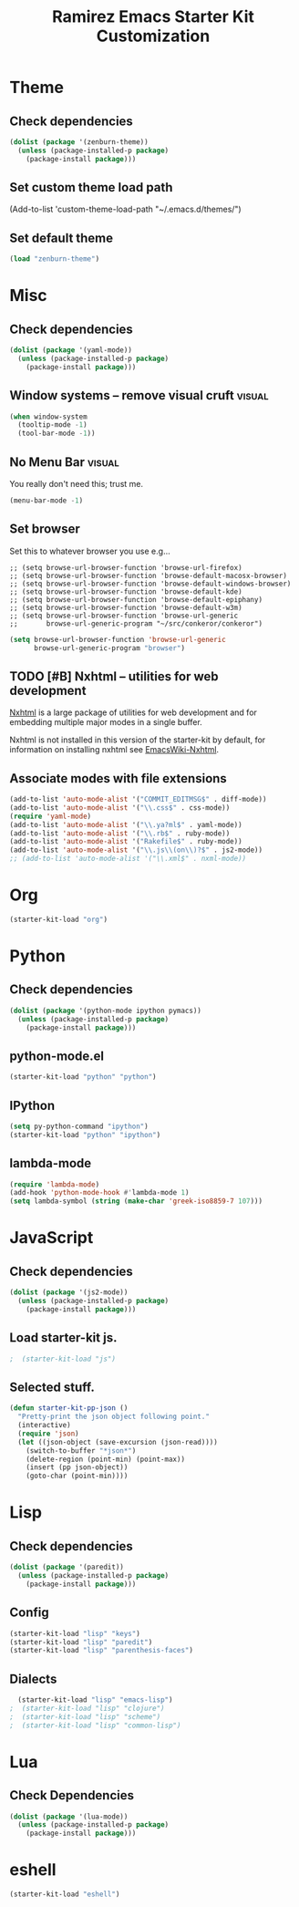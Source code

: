 #+TITLE: Ramirez Emacs Starter Kit Customization
#+OPTIONS: toc:2 num:nil ^:nil

* Theme
** Check dependencies
#+begin_src emacs-lisp
  (dolist (package '(zenburn-theme))
    (unless (package-installed-p package)
      (package-install package)))
#+end_src

** Set custom theme load path
(Add-to-list 'custom-theme-load-path "~/.emacs.d/themes/")

** Set default theme
#+begin_src emacs-lisp
(load "zenburn-theme")
#+end_src

* Misc
** Check dependencies
#+begin_src emacs-lisp
  (dolist (package '(yaml-mode))
    (unless (package-installed-p package)
      (package-install package)))
#+end_src

** Window systems -- remove visual cruft                             :visual:
   :PROPERTIES:
   :CUSTOM_ID: window-system
   :END:
#+name: starter-kit-window-view-stuff-recommended
#+begin_src emacs-lisp 
(when window-system
  (tooltip-mode -1)
  (tool-bar-mode -1))
#+end_src

** No Menu Bar                                                       :visual:
You really don't need this; trust me.
#+name: starter-kit-no-menu
#+begin_src emacs-lisp 
(menu-bar-mode -1)
#+end_src

** Set browser
Set this to whatever browser you use e.g...
: ;; (setq browse-url-browser-function 'browse-url-firefox)
: ;; (setq browse-url-browser-function 'browse-default-macosx-browser)
: ;; (setq browse-url-browser-function 'browse-default-windows-browser)
: ;; (setq browse-url-browser-function 'browse-default-kde)
: ;; (setq browse-url-browser-function 'browse-default-epiphany)
: ;; (setq browse-url-browser-function 'browse-default-w3m)
: ;; (setq browse-url-browser-function 'browse-url-generic
: ;;       browse-url-generic-program "~/src/conkeror/conkeror")
#+begin_src emacs-lisp
(setq browse-url-browser-function 'browse-url-generic
      browse-url-generic-program "browser")
#+end_src

** TODO [#B] Nxhtml -- utilities for web development
[[http://ourcomments.org/Emacs/nXhtml/doc/nxhtml.html][Nxhtml]] is a large package of utilities for web development and for
embedding multiple major modes in a single buffer.

Nxhtml is not installed in this version of the starter-kit by default,
for information on installing nxhtml see [[http://www.emacswiki.org/emacs/NxhtmlMode][EmacsWiki-Nxhtml]].

** Associate modes with file extensions
#+begin_src emacs-lisp
(add-to-list 'auto-mode-alist '("COMMIT_EDITMSG$" . diff-mode))
(add-to-list 'auto-mode-alist '("\\.css$" . css-mode))
(require 'yaml-mode)
(add-to-list 'auto-mode-alist '("\\.ya?ml$" . yaml-mode))
(add-to-list 'auto-mode-alist '("\\.rb$" . ruby-mode))
(add-to-list 'auto-mode-alist '("Rakefile$" . ruby-mode))
(add-to-list 'auto-mode-alist '("\\.js\\(on\\)?$" . js2-mode))
;; (add-to-list 'auto-mode-alist '("\\.xml$" . nxml-mode))
#+end_src

* Org
#+begin_src emacs-lisp
  (starter-kit-load "org")
#+end_src
* Python
** Check dependencies
#+begin_src emacs-lisp
  (dolist (package '(python-mode ipython pymacs))
    (unless (package-installed-p package)
      (package-install package)))
#+end_src

** python-mode.el
#+begin_src emacs-lisp
  (starter-kit-load "python" "python")
#+end_src

** IPython
#+begin_src emacs-lisp
  (setq py-python-command "ipython")
  (starter-kit-load "python" "ipython")
#+end_src

** lambda-mode
#+begin_src emacs-lisp
  (require 'lambda-mode)
  (add-hook 'python-mode-hook #'lambda-mode 1)
  (setq lambda-symbol (string (make-char 'greek-iso8859-7 107)))
#+end_src

* JavaScript
** Check dependencies
#+begin_src emacs-lisp
  (dolist (package '(js2-mode))
    (unless (package-installed-p package)
      (package-install package)))
#+end_src

** Load starter-kit js.
#+begin_src emacs-lisp
;  (starter-kit-load "js")
#+end_src

** Selected stuff.
#+begin_src emacs-lisp
(defun starter-kit-pp-json ()
  "Pretty-print the json object following point."
  (interactive)
  (require 'json)
  (let ((json-object (save-excursion (json-read))))
    (switch-to-buffer "*json*")
    (delete-region (point-min) (point-max))
    (insert (pp json-object))
    (goto-char (point-min))))
#+end_src

* Lisp
** Check dependencies
#+begin_src emacs-lisp
  (dolist (package '(paredit))
    (unless (package-installed-p package)
      (package-install package)))
#+end_src

** Config
#+begin_src emacs-lisp
  (starter-kit-load "lisp" "keys")
  (starter-kit-load "lisp" "paredit")
  (starter-kit-load "lisp" "parenthesis-faces")
#+end_src

** Dialects
#+begin_src emacs-lisp
  (starter-kit-load "lisp" "emacs-lisp")
;  (starter-kit-load "lisp" "clojure")
;  (starter-kit-load "lisp" "scheme")
;  (starter-kit-load "lisp" "common-lisp")
#+end_src

* Lua
** Check Dependencies
#+begin_src emacs-lisp
  (dolist (package '(lua-mode))
    (unless (package-installed-p package)
      (package-install package)))
#+end_src

* eshell
#+begin_src emacs-lisp
  (starter-kit-load "eshell")
#+end_src
